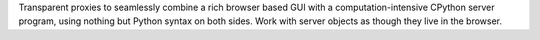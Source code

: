 Transparent proxies to seamlessly combine a rich browser based GUI with a computation-intensive CPython server program, using nothing but Python syntax on both sides. Work with server objects as though they live in the browser.
